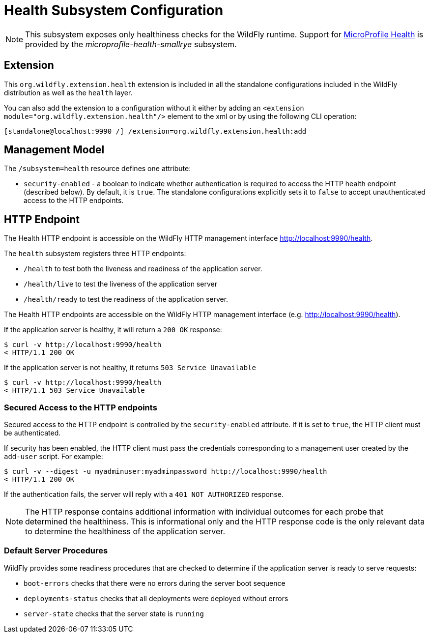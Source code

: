 [[Health]]
= Health Subsystem Configuration

[NOTE]
====
This subsystem exposes only healthiness checks for the WildFly runtime.
Support for https://microprofile.io/project/eclipse/microprofile-health[MicroProfile Health] is provided by
the _microprofile-health-smallrye_ subsystem.
====

[[required-extension-metrics]]
== Extension

This `org.wildfly.extension.health` extension is included in all the standalone configurations included in the
WildFly distribution as well as the `health` layer.

You can also add the extension to a configuration without it either by adding
an `<extension module="org.wildfly.extension.health"/>`
element to the xml or by using the following CLI operation:

[source,options="nowrap"]
----
[standalone@localhost:9990 /] /extension=org.wildfly.extension.health:add
----

== Management Model

The `/subsystem=health` resource defines one attribute:

* `security-enabled` - a boolean to indicate whether authentication is required to access the HTTP health endpoint (described below). By default, it is `true`. The
standalone configurations explicitly sets it to `false` to accept unauthenticated access to the HTTP endpoints.

[[health-http-endpoint]]
== HTTP Endpoint

The Health HTTP endpoint is accessible on the WildFly HTTP management interface http://localhost:9990/health[http://localhost:9990/health].

The `health` subsystem registers three HTTP endpoints:

* `/health` to test both the liveness and readiness of the application server.
* `/health/live` to test the liveness of the application server
* `/health/ready` to test the readiness of the application server.

The Health HTTP endpoints are accessible on the WildFly HTTP management interface (e.g. http://localhost:9990/health[http://localhost:9990/health]).

If the application server is healthy, it will return a `200 OK` response:

[source,shell]
----
$ curl -v http://localhost:9990/health
< HTTP/1.1 200 OK
----

If the application server  is not healthy, it returns `503 Service Unavailable`

[source,shell]
----
$ curl -v http://localhost:9990/health
< HTTP/1.1 503 Service Unavailable
----

=== Secured Access to the HTTP endpoints

Secured access to the HTTP endpoint is controlled by the `security-enabled` attribute.
If it is set to `true`, the HTTP client must be authenticated.

If security has been enabled, the HTTP client must pass the credentials corresponding to a management user
created by the `add-user` script. For example:

[source,shell]
----
$ curl -v --digest -u myadminuser:myadminpassword http://localhost:9990/health
< HTTP/1.1 200 OK
----

If the authentication fails, the  server will reply with a `401 NOT AUTHORIZED` response.

NOTE: The HTTP response contains additional information with individual outcomes for each probe that determined the healthiness.
This is informational only and the HTTP response code is the only relevant data to determine the healthiness of the application server.

=== Default Server Procedures

WildFly provides some readiness procedures that are checked to determine if the application server is ready to serve requests:

* `boot-errors` checks that there were no errors during the server boot sequence
* `deployments-status` checks that all deployments were deployed without errors
* `server-state` checks that the server state is `running`
